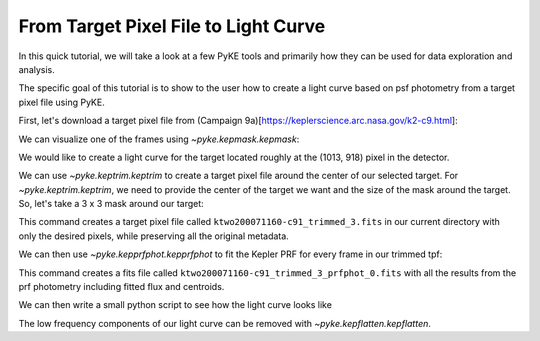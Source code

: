 ..

From Target Pixel File to Light Curve
=====================================

In this quick tutorial, we will take a look at a few PyKE tools and primarily
how they can be used for data exploration and analysis.

The specific goal of this tutorial is to show to the user how to create a light curve
based on psf photometry from a target pixel file using PyKE.

First, let's download a target pixel file from (Campaign 9a)[https://keplerscience.arc.nasa.gov/k2-c9.html]:

.. code-block:: bash
    $ wget http://archive.stsci.edu/missions/k2/target_pixel_files/c91/200000000/71000/ktwo200071160-c91_lpd-targ.fits.gz

We can visualize one of the frames using `~pyke.kepmask.kepmask`:

.. code-block:: bash
    $ kepmask ktwo200071160-c91_lpd-targ.fits.gz 0

.. image:: _static/images/tutorials/tpf2lc/kepmask.png
    :align: center

We would like to create a light curve for the target located roughly at the (1013, 918) pixel in the detector.

We can use `~pyke.keptrim.keptrim` to create a target pixel file around the center of our selected target.
For `~pyke.keptrim.keptrim`, we need to provide the center of the target we want and the size of the mask
around the target. So, let's take a 3 x 3 mask around our target:

.. code-block:: bash
    $ keptrim ktwo200071160-c91_lpd-targ.fits.gz ktwo200071160-c91_trimmed_3.fits 1013 918 3

This command creates a target pixel file called ``ktwo200071160-c91_trimmed_3.fits`` in our current directory with only
the desired pixels, while preserving all the original metadata.

We can then use `~pyke.kepprfphot.kepprfphot` to fit the Kepler PRF for every frame in our trimmed tpf:

.. code-block:: bash
    $ kepprfphot ktwo200071160-c91_lpd-targ-trimmed_3.fits  ktwo200071160-c91_trimmed_3_prfphot --columns 1013 --rows 918 --fluxes 18000 --prfdir ~/kplr2011265_prf --background --clobber --verbose

This command creates a fits file called ``ktwo200071160-c91_trimmed_3_prfphot_0.fits`` with all the results from
the prf photometry including fitted flux and centroids.

We can then write a small python script to see how the light curve looks like

.. code-block:: python
    from matplotlib import pyplot as plt
    from astropy.io import fits

    f = fits.open('ktwo200071160-c91_trimmed_3_prfphot_0.fits')
    plt.plot(f[1].data['TIME'], f[1].data['PSF_FLUX'], 'ko', markersize=1)
    plt.xlabel(r'Time')
    plt.ylabel(r'Flux $e^{-} s^{-1}$')
    plt.show()

.. image:: _static/images/tutorials/tpf2lc/lc.png
    :align: center

The low frequency components of our light curve can be removed with `~pyke.kepflatten.kepflatten`.

